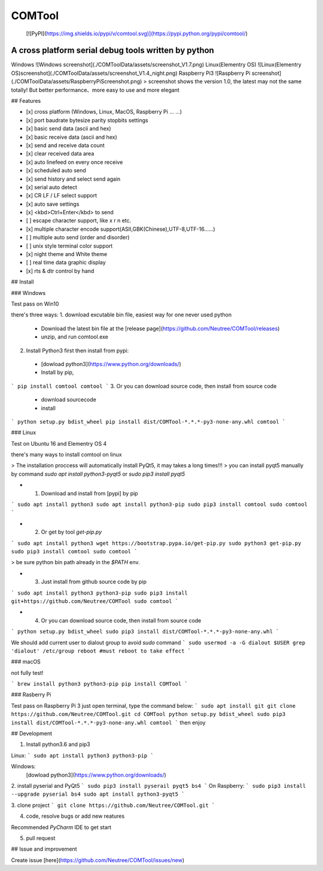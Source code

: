 COMTool
========

 [![PyPI](https://img.shields.io/pypi/v/comtool.svg)](https://pypi.python.org/pypi/comtool/)

A cross platform serial debug tools written by python
--------

Windows
![Windows screenshot](./COMToolData/assets/screenshot_V1.7.png)
Linux(Elementry OS)
![Linux(Elementry OS)screenshot](./COMToolData/assets/screenshot_V1.4_night.png)
Raspberry Pi3
![Raspberry Pi screenshot](./COMToolData/assets/RaspberryPiScreenshot.png)
> screenshot shows the version 1.0, the latest may not the same totally! But better performance、more easy to use and more elegant

## Features

- [x] cross platform (Windows, Linux, MacOS, Raspberry Pi ... ...)
- [x] port baudrate bytesize parity stopbits settings
- [x] basic send data (ascii and hex)
- [x] basic receive data (ascii and hex)
- [x] send and receive data count
- [x] clear received data area
- [x] auto linefeed on every once receive
- [x] scheduled auto send
- [x] send history and select send again
- [x] serial auto detect
- [x] CR LF / LF select support
- [x] auto save settings
- [x] <kbd>Ctrl+Enter</kbd> to send
- [ ] escape character support, like \x \r \n etc.
- [x] multiple character encode support(ASII,GBK(Chinese),UTF-8,UTF-16......)
- [ ] multiple auto send (order and disorder)
- [ ] unix style terminal color support
- [x] night theme and White theme
- [ ] real time data graphic display
- [x] rts & dtr control by hand

## Install

### Windows

Test pass on Win10

there's three ways:
1. download excutable bin file, easiest way for one never used python
  * Download the latest bin file at the [release page](https://github.com/Neutree/COMTool/releases)
  * unzip, and run comtool.exe
2. Install Python3 first then install from pypi:
  * [dowload python3](https://www.python.org/downloads/)
  * Install by pip,
```
pip install comtool
comtool
```
3. Or you can download source code, then install from source code
  * download sourcecode
  * install
```
python setup.py bdist_wheel
pip install dist/COMTool-*.*.*-py3-none-any.whl
comtool
```


### Linux

Test on Ubuntu 16 and Elementry OS 4

there's many ways to install comtool on linux

> The installation proccess will automatically install PyQt5, it may takes a long times!!!
> you can install pyqt5 manually by command `sudo apt install python3-pyqt5` or `sudo pip3 install pyqt5`

* (1) Download and install from [pypi] by pip

```
sudo apt install python3
sudo apt install python3-pip
sudo pip3 install comtool
sudo comtool
```

* (2) Or get by tool `get-pip.py`

```
sudo apt install python3
wget https://bootstrap.pypa.io/get-pip.py 
sudo python3 get-pip.py
sudo pip3 install comtool
sudo comtool
```

> be sure python bin path already in the `$PATH` env.

* (3) Just install from github source code by pip

```
sudo apt install python3 python3-pip
sudo pip3 install git+https://github.com/Neutree/COMTool
sudo comtool
```

* (4) Or you can download source code, then install from source code

```
python setup.py bdist_wheel
sudo pip3 install dist/COMTool-*.*.*-py3-none-any.whl
```

We should add current user to dialout group to avoid `sudo` command
```
sudo usermod -a -G dialout $USER
grep 'dialout' /etc/group
reboot #must reboot to take effect
```


### macOS

not fully test!


```
brew install python3 python3-pip
pip install COMTool
```

### Rasberry Pi

Test pass on Raspberry Pi 3
just open terminal, type the command below:
```
sudo apt install git
git clone https://github.com/Neutree/COMTool.git
cd COMTool
python setup.py bdist_wheel
sudo pip3 install dist/COMTool-*.*.*-py3-none-any.whl
comtool
```
then enjoy

## Development

1. Install python3.6 and pip3

Linux:
```
sudo apt install python3 python3-pip
```

Windows: 
  [dowload python3](https://www.python.org/downloads/)

2. install pyserial and PyQt5
```
sudo pip3 install pyserail pyqt5 bs4
```
On Raspberry:
```
sudo pip3 install --upgrade pyserial bs4
sudo apt install python3-pyqt5
```

3. clone project
```
git clone https://github.com/Neutree/COMTool.git
```

4. code, resolve bugs or add new reatures

Recommended `PyCharm` IDE to get start


5. pull request

## Issue and improvement

Create issue [here](https://github.com/Neutree/COMTool/issues/new)





